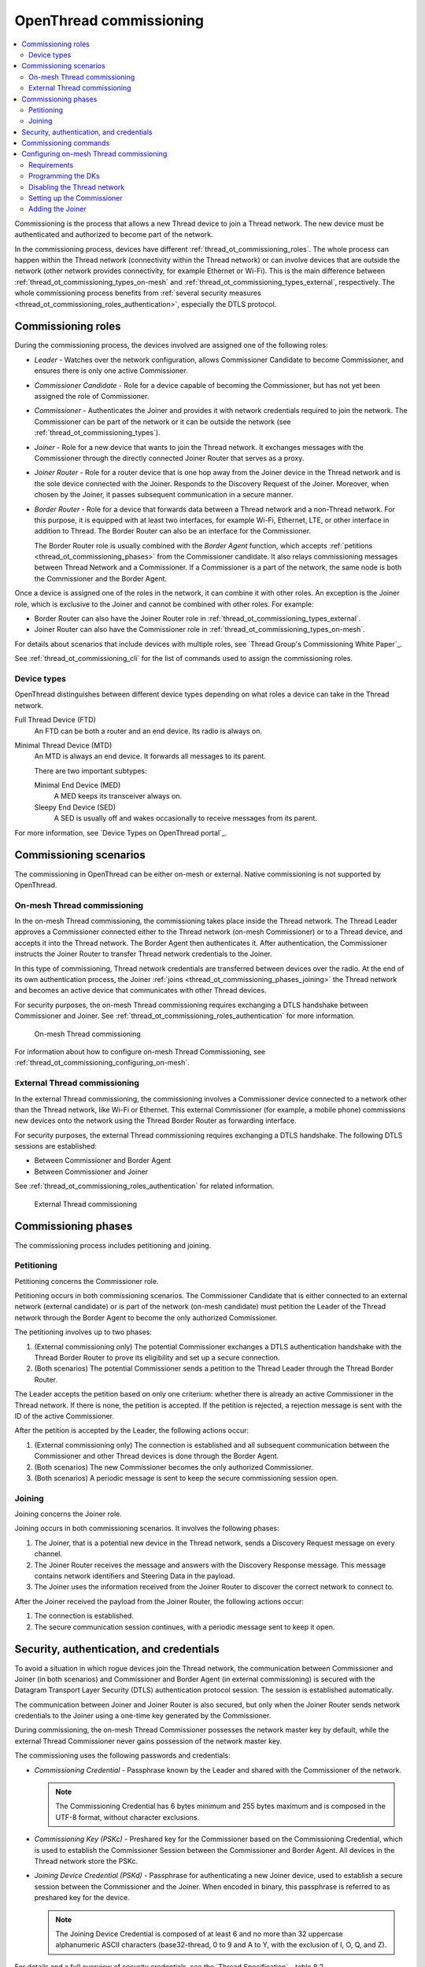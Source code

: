 .. _thread_ot_commissioning:

OpenThread commissioning
########################

.. contents::
   :local:
   :depth: 2

Commissioning is the process that allows a new Thread device to join a Thread network.
The new device must be authenticated and authorized to become part of the network.

In the commissioning process, devices have different :ref:`thread_ot_commissioning_roles`.
The whole process can happen within the Thread network (connectivity within the Thread network) or can involve devices that are outside the network (other network provides connectivity, for example Ethernet or Wi-Fi).
This is the main difference between :ref:`thread_ot_commissioning_types_on-mesh` and :ref:`thread_ot_commissioning_types_external`, respectively.
The whole commissioning process benefits from :ref:`several security measures <thread_ot_commissioning_roles_authentication>`, especially the DTLS protocol.

.. _thread_ot_commissioning_roles:

Commissioning roles
*******************

During the commissioning process, the devices involved are assigned one of the following roles:

* *Leader* - Watches over the network configuration, allows Commissioner Candidate to become Commissioner, and ensures there is only one active Commissioner.
* *Commissioner Candidate* - Role for a device capable of becoming the Commissioner, but has not yet been assigned the role of Commissioner.
* *Commissioner* - Authenticates the Joiner and provides it with network credentials required to join the network.
  The Commissioner can be part of the network or it can be outside the network (see :ref:`thread_ot_commissioning_types`).
* *Joiner* - Role for a new device that wants to join the Thread network.
  It exchanges messages with the Commissioner through the directly connected Joiner Router that serves as a proxy.
* *Joiner Router* - Role for a router device that is one hop away from the Joiner device in the Thread network and is the sole device connected with the Joiner.
  Responds to the Discovery Request of the Joiner.
  Moreover, when chosen by the Joiner, it passes subsequent communication in a secure manner.
* *Border Router* - Role for a device that forwards data between a Thread network and a non-Thread network. For this purpose, it is equipped with at least two interfaces, for example Wi-Fi, Ethernet, LTE, or other interface in addition to Thread.
  The Border Router can also be an interface for the Commissioner.


  The Border Router role is usually combined with the *Border Agent* function, which accepts :ref:`petitions <thread_ot_commissioning_phases>` from the Commissioner candidate.
  It also relays commissioning messages between Thread Network and a Commissioner.
  If a Commissioner is a part of the network, the same node is both the Commissioner and the Border Agent.

Once a device is assigned one of the roles in the network, it can combine it with other roles.
An exception is the Joiner role, which is exclusive to the Joiner and cannot be combined with other roles.
For example:

* Border Router can also have the Joiner Router role in :ref:`thread_ot_commissioning_types_external`.
* Joiner Router can also have the Commissioner role in :ref:`thread_ot_commissioning_types_on-mesh`.

For details about scenarios that include devices with multiple roles, see `Thread Group's Commissioning White Paper`_.

See :ref:`thread_ot_commissioning_cli` for the list of commands used to assign the commissioning roles.

.. _thread_ot_device_types:

Device types
============

OpenThread distinguishes between different device types depending on what roles a device can take in the Thread network.

Full Thread Device (FTD)
  An FTD can be both a router and an end device.
  Its radio is always on.

Minimal Thread Device (MTD)
  An MTD is always an end device.
  It forwards all messages to its parent.

  There are two important subtypes:

  Minimal End Device (MED)
    A MED keeps its transceiver always on.

  Sleepy End Device (SED)
   A SED is usually off and wakes occasionally to receive messages from its parent.

For more information, see `Device Types on OpenThread portal`_.

.. _thread_ot_commissioning_types:

Commissioning scenarios
***********************

The commissioning in OpenThread can be either on-mesh or external.
Native commissioning is not supported by OpenThread.

.. _thread_ot_commissioning_types_on-mesh:

On-mesh Thread commissioning
============================

In the on-mesh Thread commissioning, the commissioning takes place inside the Thread network.
The Thread Leader approves a Commissioner connected either to the Thread network (on-mesh Commissioner) or to a Thread device, and accepts it into the Thread network.
The Border Agent then authenticates it.
After authentication, the Commissioner instructs the Joiner Router to transfer Thread network credentials to the Joiner.

In this type of commissioning, Thread network credentials are transferred between devices over the radio.
At the end of its own authentication process, the Joiner :ref:`joins <thread_ot_commissioning_phases_joining>` the Thread network and becomes an active device that communicates with other Thread devices.

For security purposes, the on-mesh Thread commissioning requires exchanging a DTLS handshake between Commissioner and Joiner.
See :ref:`thread_ot_commissioning_roles_authentication` for more information.

.. figure:: /images/Thread_on-mesh_commissioning.svg
   :alt: On-mesh Thread commissioning

   On-mesh Thread commissioning

For information about how to configure on-mesh Thread Commissioning, see :ref:`thread_ot_commissioning_configuring_on-mesh`.

.. _thread_ot_commissioning_types_external:

External Thread commissioning
=============================

In the external Thread commissioning, the commissioning involves a Commissioner device connected to a network other than the Thread network, like Wi-Fi or Ethernet.
This external Commissioner (for example, a mobile phone) commissions new devices onto the network using the Thread Border Router as forwarding interface.

For security purposes, the external Thread commissioning requires exchanging a DTLS handshake.
The following DTLS sessions are established:

* Between Commissioner and Border Agent
* Between Commissioner and Joiner

See :ref:`thread_ot_commissioning_roles_authentication` for related information.

.. figure:: /images/Thread_external_commissioning.svg
   :alt: External Thread commissioning

   External Thread commissioning

.. _thread_ot_commissioning_phases:

Commissioning phases
********************

The commissioning process includes petitioning and joining.

.. _thread_ot_commissioning_phases_petitioning:

Petitioning
===========

Petitioning concerns the Commissioner role.

Petitioning occurs in both commissioning scenarios. The Commissioner Candidate that is either connected to an external network (external candidate) or is part of the network (on-mesh candidate) must petition the Leader of the Thread network through the Border Agent to become the only authorized Commissioner.

The petitioning involves up to two phases:

1. (External commissioning only) The potential Commissioner exchanges a DTLS authentication handshake with the Thread Border Router to prove its eligibility and set up a secure connection.
#. (Both scenarios) The potential Commissioner sends a petition to the Thread Leader through the Thread Border Router.

The Leader accepts the petition based on only one criterium: whether there is already an active Commissioner in the Thread network.
If there is none, the petition is accepted.
If the petition is rejected, a rejection message is sent with the ID of the active Commissioner.

After the petition is accepted by the Leader, the following actions occur:

1. (External commissioning only) The connection is established and all subsequent communication between the Commissioner and other Thread devices is done through the Border Agent.
#. (Both scenarios) The new Commissioner becomes the only authorized Commissioner.
#. (Both scenarios) A periodic message is sent to keep the secure commissioning session open.

.. _thread_ot_commissioning_phases_joining:

Joining
=======

Joining concerns the Joiner role.

Joining occurs in both commissioning scenarios.
It involves the following phases:

1. The Joiner, that is a potential new device in the Thread network, sends a Discovery Request message on every channel.
#. The Joiner Router receives the message and answers with the Discovery Response message.
   This message contains network identifiers and Steering Data in the payload.
#. The Joiner uses the information received from the Joiner Router to discover the correct network to connect to.

After the Joiner received the payload from the Joiner Router, the following actions occur:

1. The connection is established.
#. The secure communication session continues, with a periodic message sent to keep it open.

.. _thread_ot_commissioning_roles_authentication:

Security, authentication, and credentials
*****************************************

To avoid a situation in which rogue devices join the Thread network, the communication between Commissioner and Joiner (in both scenarios) and Commissioner and Border Agent (in external commissioning) is secured with the Datagram Transport Layer Security (DTLS) authentication protocol session.
The session is established automatically.

The communication between Joiner and Joiner Router is also secured, but only when the Joiner Router sends network credentials to the Joiner using a one-time key generated by the Commissioner.

During commissioning, the on-mesh Thread Commissioner possesses the network master key by default, while the external Thread Commissioner never gains possession of the network master key.

The commissioning uses the following passwords and credentials:

* *Commissioning Credential* - Passphrase known by the Leader and shared with the Commissioner of the network.

  .. note::
        The Commissioning Credential has 6 bytes minimum and 255 bytes maximum and is composed in the UTF-8 format, without character exclusions.

* *Commissioning Key (PSKc)* - Preshared key for the Commissioner based on the Commissioning Credential, which is used to establish the Commissioner Session between the Commissioner and Border Agent.
  All devices in the Thread network store the PSKc.
* *Joining Device Credential (PSKd)* - Passphrase for authenticating a new Joiner device, used to establish a secure session between the Commissioner and the Joiner.
  When encoded in binary, this passphrase is referred to as preshared key for the device.

  .. note::
        The Joining Device Credential is composed of at least 6 and no more than 32 uppercase alphanumeric ASCII characters (base32-thread, 0 to 9 and A to Y, with the exclusion of I, O, Q, and Z).

For details and a full overview of security credentials, see the `Thread Specification`_, table 8.2.

.. _thread_ot_commissioning_cli:

Commissioning commands
**********************

See the following pages in the `OpenThread CLI Reference`_ on GitHub for an overview of available CLI commands that can be used for commissioning:

* `Commissioner CLI commands`_
* `Joiner CLI commands`_

.. _thread_ot_commissioning_configuring_on-mesh:

Configuring on-mesh Thread commissioning
****************************************

You can configure on-mesh Thread commissioning using the :ref:`ot_cli_sample` sample or the :ref:`ot_coprocessor_sample` sample with two devices to form a Thread network.
One device will act as a Commissioner and the other will be a Joiner.

.. comment out until content is moved
  .. note::
    Before you start the configuration process, make sure you are familiar with :ref:`Thread commissioning concepts <thread_ot_commissioning>`, especially :ref:`thread_ot_commissioning_types_on-mesh`.

.. _thread_ot_commissioning_configuring_on-mesh_requirements:

Requirements
============

To configure on-mesh Thread commissioning, you need at least two development kits that are compatible with either the CLI or the Co-processor samples.
Check the sample documentation pages for the list of compatible development kits.

.. _thread_ot_commissioning_configuring_on-mesh_flashing:

.. rst-class:: numbered-step

Programming the DKs
===================

Program both development kits with the :ref:`ot_cli_sample` sample or program both of them with the :ref:`ot_coprocessor_sample` sample.
See the sample's page for details.

After programming the DKs and turning them on, both devices will be precommissioned and will form a Thread network.
This network needs to be manually disabled.

.. _thread_ot_commissioning_configuring_on-mesh_disabling:

.. rst-class:: numbered-step

Disabling the Thread network
============================

The |NCS|'s Thread CLI and Co-processor samples come with the autostart feature, which means that the devices will form the network automatically without user intervention.
To properly observe the commissioning process, it is recommended to form a new Thread network manually.

To disconnect from the network before starting the commissioning process, run the following command on both devices for the sample of your choice:

.. tabs::

   .. group-tab:: CLI

      .. code-block:: console

         uart:~$ ot thread stop

   .. group-tab:: Coprocessor

      .. code-block:: console

         wpanctl:device_if> leave
         Leaving current WPAN. . .

.. _thread_ot_commissioning_configuring_on-mesh_forming:

.. rst-class:: numbered-step

Setting up the Commissioner
===========================

One of the two devices must become the Leader and Commissioner of the randomly generated network.
Complete the following steps for the sample of your choice:

1. Form a network by running the following commands:

   .. tabs::

      .. group-tab:: CLI

         .. code-block:: console

            uart:~$ ot dataset init new
            Done
            uart:~$ ot dataset commit active
            Done
            uart:~$ ot ifconfig up
            Done
            uart:~$ ot thread start
            Done

      .. group-tab:: NCP

         .. code-block:: console

            wpanctl:leader_if> form "My_Network" -c 11
            Forming WPAN "My_Network" as node type "router", channel:11
            Successfully formed!

#. View the newly generated network settings by running the following command:

   .. tabs::

      .. group-tab:: CLI

         .. code-block:: console

            uart:~$ ot dataset
            Active Timestamp: 1
            Channel: 23
            Channel Mask: 07fff800
            Ext PAN ID: 36dd32babd209538
            Mesh Local Prefix: fd51:51f2:fb58:c849/64
            Master Key: 0278f75cb81f04834f09b5fc095852d6
            Network Name: OpenThread-8299
            PAN ID: 0x8299
            PSKc: 658f3f958bade7db07a36c3fbf2fa2c9
            Security Policy: 0, onrcb
            Done

      .. group-tab:: NCP

         .. code-block:: console

            wpanctl:leader_if> status
            leader_if => [
                  "NCP:State" => "associated"
                  "Daemon:Enabled" => true
                  "NCP:Version" => "OPENTHREAD/20191113-01053-g07f430dac; NONE; Oct  7 2020 14:54:25"
                  "Daemon:Version" => "0.08.00d (0.07.01-347-gf2e1501; Oct  7 2020 11:40:50)"
                  "Config:NCP:DriverName" => "spinel"
                  "NCP:HardwareAddress" => [F4CE368F9ED56701]
                  "NCP:Channel" => 11
                  "Network:NodeType" => "leader"
                  "Network:Name" => "My_Network"
                  "Network:XPANID" => 0x7ADF737288F9FCB0
                  "Network:PANID" => 0xC4BB
                  "IPv6:MeshLocalAddress" => "fd7a:df73:7288:0:29a8:87b5:3fb7:5142"
                  "IPv6:MeshLocalPrefix" => "fd7a:df73:7288::/64"
                  "com.nestlabs.internal:Network:AllowingJoin" => false
            ]

#. Retrieve the ``EUI64`` identifier from the Joiner by running the following command:

   .. tabs::

      .. group-tab:: CLI

         .. code-block:: console

            uart:~$ ot eui64
            f4ce3687a6e4f6e8
            Done

      .. group-tab:: NCP

         .. code-block:: console

            wpanctl:joiner_if> getprop NCP:HardwareAddress
            NCP:HardwareAddress = [F4CE36710E768C63]

#. Enable the Commissioner role in the Leader device by running the following command:

   .. tabs::

      .. group-tab:: CLI

         .. code-block:: console

            uart:~$ ot commissioner start
            Done

      .. group-tab:: NCP

         .. code-block:: console

            wpanctl:leader_if> commissioner start
            Commissioner started

#. Set up a preshared key for the Joiner device by running the following command:

   .. tabs::

      .. group-tab:: CLI

         .. code-block:: console

            uart:~$ ot commissioner joiner add f4ce3687a6e4f6e8 N0RD1C
            Done

      .. group-tab:: NCP

         .. code-block:: console

            wpanctl:leader_if> commissioner joiner-add F4CE36710E768C63 3600 N0RD1C
            Added Joiner F4:CE:36:71:0E:76:8C:63, timeout:3600, PSKd:"N0RD1C"

   See :ref:`thread_ot_commissioning_roles_authentication` for encoding limitations.

.. _thread_ot_commissioning_configuring_on-mesh_joining:

.. rst-class:: numbered-step

Adding the Joiner
=================

Now that the Commissioner is ready, complete the following steps for the sample of your choice:

1. Start the joining process in the Joiner device by running the following commands:

   .. tabs::

      .. group-tab:: CLI

         .. code-block:: console

            uart:~$ ot ifconfig up
            Done
            uart:~$ ot joiner start N0RD1C
            Done

         After a couple of seconds, the following message appears:

         .. code-block:: console

            Join success

      .. group-tab:: NCP

         .. code-block:: console

            wpanctl:joiner_if> joiner --join N0RD1C
            Starting joiner commissioning, PSKd:"N0RD1C" ...
            Successfully joined!

   The Joiner starts broadcasting Discovery Requests on all available channels.
   When the Commissioner receives a Discovery Request, it responds to the sender.
   After the response, a DTLS session is established to securely authenticate the Joiner and exchange the network credentials.
#. After a successful joining process, attach the newly added device to the Thread network by running the following command:

   .. tabs::

      .. group-tab:: CLI

         .. code-block:: console

            uart:~$ ot thread start
            Done

         This command starts the Thread network and automatically attaches the device to it.

      .. group-tab:: NCP

         .. code-block:: console

            wpanctl:joiner_if> attach
            Resuming saved WPAN. . .

Both devices are now able to ping each other.
